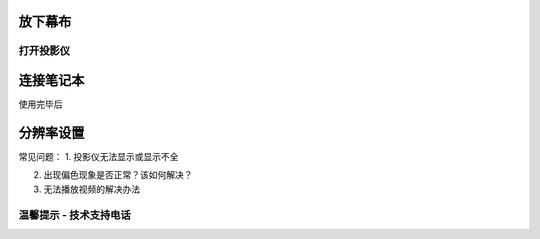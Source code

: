 =================================
放下幕布
=================================

打开投影仪
=================================

=================================
连接笔记本
=================================

使用完毕后


=================================
分辨率设置
=================================

常见问题：
1. 投影仪无法显示或显示不全

2. 出现偏色现象是否正常？该如何解决？

3. 无法播放视频的解决办法

温馨提示 - 技术支持电话
=================================

